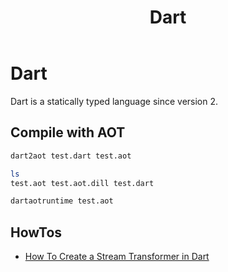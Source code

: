 #+TITLE: Dart

* Dart

Dart is a statically typed language since version 2.

** Compile with AOT

#+BEGIN_SRC bash
dart2aot test.dart test.aot
#+END_SRC

#+BEGIN_SRC bash
ls
test.aot test.aot.dill test.dart
#+END_SRC

#+BEGIN_SRC bash
dartaotruntime test.aot
#+END_SRC
** HowTos

+ [[file:dart/howtos/how-to-create-stream-transformer-dart.org][How To Create a Stream Transformer in Dart]]
